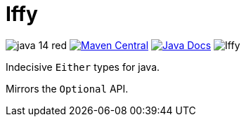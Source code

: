 = Iffy

image:https://img.shields.io/badge/java-14-red[]
image:https://img.shields.io/maven-central/v/io.vulpine.lib/iffy[Maven Central, link="https://search.maven.org/search?q=g:io.vulpine.lib%20AND%20a:iffy"]
image:https://img.shields.io/badge/docs-javadoc-ff69b4["Java Docs", link="https://vulpine-io.github.io/Iffy/javadoc/"]
image:https://img.shields.io/github/license/Vulpine-IO/Iffy[]

Indecisive `Either` types for java.

Mirrors the `Optional` API.

[]

